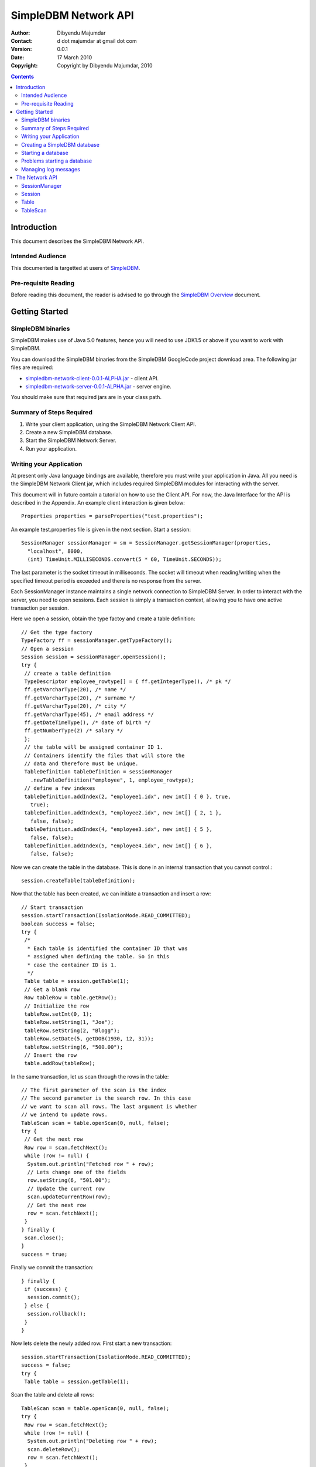 
.. -*- coding: utf-8 -*-

=====================
SimpleDBM Network API
=====================

:Author: Dibyendu Majumdar
:Contact: d dot majumdar at gmail dot com
:Version: 0.0.1
:Date: 17 March 2010
:Copyright: Copyright by Dibyendu Majumdar, 2010

.. contents::

------------
Introduction
------------

This document describes the SimpleDBM Network API.

Intended Audience
=================

This documented is targetted at users of `SimpleDBM <http://www.simpledbm.org>`_.

Pre-requisite Reading
=====================

Before reading this document, the reader is advised to go through 
the `SimpleDBM Overview <http://simpledbm.googlecode.com/hg/simpledbm-docs/docs/html/overview.html>`_ document.

---------------
Getting Started
---------------

SimpleDBM binaries
==================
SimpleDBM makes use of Java 5.0 features, hence you will need to use JDK1.5
or above if you want to work with SimpleDBM.

You can download the SimpleDBM binaries from the SimpleDBM GoogleCode
project download area. The following jar files are required:

* `simpledbm-network-client-0.0.1-ALPHA.jar <http://simpledbm.googlecode.com/files/>`_ - client API.
* `simpledbm-network-server-0.0.1-ALPHA.jar <http://simpledbm.googlecode.com/files/>`_ - server engine.

You should make sure that required jars are in your class path.

Summary of Steps Required
=========================

1. Write your client application, using the SimpleDBM Network Client API.
2. Create a new SimpleDBM database.
3. Start the SimpleDBM Network Server.
4. Run your application.

Writing your Application
========================
At present only Java language bindings are available, therefore you must write your application
in Java. All you need is the SimpleDBM Network Client jar, which includes required 
SimpleDBM modules for interacting with the server.

This document will in future contain a tutorial on how to use the Client API. For now,
the Java Interface for the API is described in the Appendix. An example client interaction
is given below::

  Properties properties = parseProperties("test.properties");

An example test.properties file is given in the next section.
Start a session::

  SessionManager sessionManager = sm = SessionManager.getSessionManager(properties, 
    "localhost", 8000,
    (int) TimeUnit.MILLISECONDS.convert(5 * 60, TimeUnit.SECONDS));

The last parameter is the socket timeout in milliseconds. The socket will timeout
when reading/writing when the specified timeout period is exceeded and there is no
response from the server. 

Each SessionManager instance maintains a single network connection to
SimpleDBM Server. In order to interact with the server, you need to open sessions.
Each session is simply a transaction context, allowing you to have one active
transaction per session.

Here we open a session, obtain the type factoy and create a table definition::

  // Get the type factory
  TypeFactory ff = sessionManager.getTypeFactory();
  // Open a session
  Session session = sessionManager.openSession();
  try {
   // create a table definition
   TypeDescriptor employee_rowtype[] = { ff.getIntegerType(), /* pk */
   ff.getVarcharType(20), /* name */
   ff.getVarcharType(20), /* surname */
   ff.getVarcharType(20), /* city */
   ff.getVarcharType(45), /* email address */
   ff.getDateTimeType(), /* date of birth */
   ff.getNumberType(2) /* salary */
   };
   // the table will be assigned container ID 1.
   // Containers identify the files that will store the
   // data and therefore must be unique.
   TableDefinition tableDefinition = sessionManager
     .newTableDefinition("employee", 1, employee_rowtype);
   // define a few indexes
   tableDefinition.addIndex(2, "employee1.idx", new int[] { 0 }, true,
     true);
   tableDefinition.addIndex(3, "employee2.idx", new int[] { 2, 1 },
     false, false);
   tableDefinition.addIndex(4, "employee3.idx", new int[] { 5 },
     false, false);
   tableDefinition.addIndex(5, "employee4.idx", new int[] { 6 },
     false, false);

Now we can create the table in the database. This is
done in an internal transaction that you cannot control.::

   session.createTable(tableDefinition);

Now that the table has been created, we can initiate a transaction
and insert a row::

   // Start transaction
   session.startTransaction(IsolationMode.READ_COMMITTED);
   boolean success = false;
   try {
    /*
     * Each table is identified the container ID that was
     * assigned when defining the table. So in this
     * case the container ID is 1.
     */
    Table table = session.getTable(1);
    // Get a blank row
    Row tableRow = table.getRow();
    // Initialize the row
    tableRow.setInt(0, 1);
    tableRow.setString(1, "Joe");
    tableRow.setString(2, "Blogg");
    tableRow.setDate(5, getDOB(1930, 12, 31));
    tableRow.setString(6, "500.00");
    // Insert the row
    table.addRow(tableRow);

In the same transaction, let us scan through the rows in the table::

    // The first parameter of the scan is the index
    // The second parameter is the search row. In this case
    // we want to scan all rows. The last argument is whether
    // we intend to update rows.
    TableScan scan = table.openScan(0, null, false);
    try {
     // Get the next row
     Row row = scan.fetchNext();
     while (row != null) {
      System.out.println("Fetched row " + row);
      // Lets change one of the fields
      row.setString(6, "501.00");
      // Update the current row
      scan.updateCurrentRow(row);
      // Get the next row
      row = scan.fetchNext();
     }
    } finally {
     scan.close();
    }
    success = true;

Finally we commit the transaction::

   } finally {
    if (success) {
     session.commit();
    } else {
     session.rollback();
    }
   }

Now lets delete the newly added row.
First start a new transaction::

   session.startTransaction(IsolationMode.READ_COMMITTED);
   success = false;
   try {
    Table table = session.getTable(1);

Scan the table and delete all rows::

    TableScan scan = table.openScan(0, null, false);
    try {
     Row row = scan.fetchNext();
     while (row != null) {
      System.out.println("Deleting row " + row);
      scan.deleteRow();
      row = scan.fetchNext();
     }
    } finally {
     scan.close();
    }
    success = true;

Commit the transaction::

   } finally {
    if (success) {
     session.commit();
    } else {
     session.rollback();
    }
   }
  } catch (Exception e) {
   e.printStackTrace();

Finally, close the session::

  } finally {
   session.close();
  }

Note that you can only have one transaction active in the context of
a session. If you need to have more than one transaction active, each 
should be given its own session context.

When you close a session, any pending transaction will be aborted
unless you have already committed the transaction. It is always 
preferable to explicitly commit or abort transactions.

The server also has a session timeout feature which enables it to
clean up sessions that are idle for a while. It is not a good idea to
leave a session idle for long; you can close the session once you are done
and open a new one when necessary.

Creating a SimpleDBM database
=============================

The database configuration is defined in a properties file. Example of the
properties file::

  logging.properties.file = classpath:simpledbm.logging.properties
  logging.properties.type = log4j
  network.server.host = localhost
  network.server.port = 8000
  network.server.sessionTimeout = 300000
  network.server.sessionMonitorInterval = 120
  network.server.selectTimeout = 10000
  log.ctl.1 = ctl.a
  log.ctl.2 = ctl.b
  log.groups.1.path = .
  log.archive.path = .
  log.group.files = 3
  log.file.size = 5242880
  log.buffer.size = 5242880
  log.buffer.limit = 4
  log.flush.interval = 30
  log.disableFlushRequests = true
  storage.basePath = testdata/DatabaseTests
  storage.createMode = rw
  storage.openMode = rw
  storage.flushMode = noforce
  bufferpool.numbuffers = 1500
  bufferpool.writerSleepInterval = 60000
  transaction.ckpt.interval = 60000
  lock.deadlock.detection.interval = 3

Notice that most of these properties are the standard options supported by SimpleDBM.
You also need to create a log4j config file, in this example, the server is being 
instructed to search for simpledbm.logging.properties file in the classpath.
An example of the logging properties file can be found in the SimpleDBM
distribution.

The additional properties that are specific to the network server are
described below:

network.server.host
  DNS name or ip address of the server

network.server.port
  Port on which the server is listening for connections

network.server.sessionTimeout
  The session timeout in milliseconds. If a session is idle for longer than
  this duration, it will be closed. Any pending transaction will be aborted.

network.server.sessionMonitorInterval
  The frequency (in seconds) at which the server checks for idle sessions.

network.server.selectTimeout 
  The network server uses the select() facility to poll for network
  requests. Rather than blocking indefinitely, it uses the specified timeout
  value. This allows the server to wake up every so often; the default value
  of 10000 milliseconds is fine and need not be changed.

To create your new database, invoke SimpleDBM Network Server as follows:

  java -jar simpledbm-network-server-0.0.1-ALPHA.jar create <properties file>

This will create an empty database in the location specified by the property
`storage.basePath`.

Starting a database
===================

Once a database has been created, it can be started using the following
command (the command is wrapped into two lines but is a single command):

  java -Xms128m -Xmx1024m -jar simpledbm-network-server-0.0.1-ALPHA.jar 
     open <properties file>

To stop the database server, simply press Control-C. It may take a few 
seconds for the server to acknowledge the shutdown request.

Problems starting a database
============================

SimpleDBM uses a lock file to determine whether an instance is already
running. At startup, it creates the file at the location ``_internal\lock`` relative
to the path where the database is created. If this file already exists, then
SimpleDBM will report a failure such as::

  SIMPLEDBM-EV0005: Error starting SimpleDBM RSS Server, another
  instance may be running - error was: SIMPLEDBM-ES0017: Unable to create
  StorageContainer .._internal\lock because an object of the name already exists

This message indicates either that some other instance is running, or that
an earlier instance of SimpleDBM terminated without properly sutting down.
If the latter is the case, then the ``_internal/lock`` file may be deleted enabling
SimpleDBM to start.
 
Managing log messages
=====================

SimpleDBM has support for JDK 1.4 style logging as well as
Log4J logging. By default, if Log4J library is available on the
classpath, SimpleDBM will use it. Otherwise, JDK 1.4 util.logging
package is used. The network server includes a Log4J library.

You can specify the type of logging to be used using the
Server Property ``logging.properties.type``. If this is set to
"log4j", SimpleDBM will use Log4J logging. Any other value causes
SimpleDBM to use default JDK logging.

The configuration of the logging can be specified using a 
properties file. The name and location of the properties file
is specified using the Server property ``logging.properties.file``.
If the filename is prefixed with the string "classpath:", then
SimpleDBM will search for the properties file in the classpath. 
Otherwise, the filename is searched for in the current filesystem.

A sample logging properties file is shown below. Note that this
sample contains both JDK style and Log4J style configuration.::

 ############################################################
 #  	JDK 1.4 Logging
 ############################################################
 handlers= java.util.logging.FileHandler, java.util.logging.ConsoleHandler
 .level= INFO

 java.util.logging.FileHandler.pattern = simpledbm.log.%g
 java.util.logging.FileHandler.limit = 50000
 java.util.logging.FileHandler.count = 1
 java.util.logging.FileHandler.formatter = java.util.logging.SimpleFormatter
 java.util.logging.FileHandler.level = ALL

 java.util.logging.ConsoleHandler.formatter = java.util.logging.SimpleFormatter
 java.util.logging.ConsoleHandler.level = ALL

 org.simpledbm.registry.level = INFO
 org.simpledbm.bufmgr.level = INFO
 org.simpledbm.indexmgr.level = INFO
 org.simpledbm.storagemgr.level = INFO
 org.simpledbm.walogmgr.level = INFO
 org.simpledbm.lockmgr.level = INFO
 org.simpledbm.freespacemgr.level = INFO
 org.simpledbm.slotpagemgr.level = INFO
 org.simpledbm.transactionmgr.level = INFO
 org.simpledbm.tuplemgr.level = INFO
 org.simpledbm.latchmgr.level = INFO
 org.simpledbm.pagemgr.level = INFO
 org.simpledbm.rss.util.level = INFO
 org.simpledbm.util.level = INFO
 org.simpledbm.server.level = INFO
 org.simpledbm.trace.level = INFO
 org.simpledbm.database.level = INFO
 org.simpledbm.network.level = INFO
 org.simpledbm.network.server.level = INFO

 # Default Log4J configuration

 # Console appender
 log4j.appender.A1=org.apache.log4j.ConsoleAppender
 log4j.appender.A1.layout=org.apache.log4j.PatternLayout
 log4j.appender.A1.layout.ConversionPattern=%d [%t] %p %c %m%n

 # File Appender
 log4j.appender.A2=org.apache.log4j.RollingFileAppender
 log4j.appender.A2.MaxFileSize=10MB
 log4j.appender.A2.MaxBackupIndex=1
 log4j.appender.A2.File=simpledbm.log
 log4j.appender.A2.layout=org.apache.log4j.PatternLayout
 log4j.appender.A2.layout.ConversionPattern=%d [%t] %p %c %m%n

 # Root logger set to DEBUG using the A1 and A2 appenders defined above.
 log4j.rootLogger=DEBUG, A1, A2

 # Various loggers
 log4j.logger.org.simpledbm.registry=INFO
 log4j.logger.org.simpledbm.bufmgr=INFO
 log4j.logger.org.simpledbm.indexmgr=INFO
 log4j.logger.org.simpledbm.storagemgr=INFO
 log4j.logger.org.simpledbm.walogmgr=INFO
 log4j.logger.org.simpledbm.lockmgr=INFO
 log4j.logger.org.simpledbm.freespacemgr=INFO
 log4j.logger.org.simpledbm.slotpagemgr=INFO
 log4j.logger.org.simpledbm.transactionmgr=INFO
 log4j.logger.org.simpledbm.tuplemgr=INFO
 log4j.logger.org.simpledbm.latchmgr=INFO
 log4j.logger.org.simpledbm.pagemgr=INFO
 log4j.logger.org.simpledbm.rss.util=INFO
 log4j.logger.org.simpledbm.util=INFO
 log4j.logger.org.simpledbm.server=INFO
 log4j.logger.org.simpledbm.trace=INFO
 log4j.logger.org.simpledbm.database=INFO
 log4j.logger.org.simpledbm.network=INFO
 log4j.logger.org.simpledbm.network.server=INFO

By default, SimpleDBM looks for a logging properties file named
"simpledbm.logging.properties".

---------------
The Network API
---------------

SessionManager
==============

::

  /**
   * The SessionManager manages the connection to the SimpleDBM Network Server,
   * and initiates sessions used by the clients. Each SessionManager maintains
   * a single connection to the server. Requests sent over a single connection
   * are serialized.
   */
  public abstract class SessionManager {
    
    /**
     * Obtains an instance of the SessionManager for the specified connection
     * parameters. The client should allow for the fact that the returned
     * instance may be a shared one.
     * 
     * @param properties A set of properties - at present only logging parameters
     *                   are used
     * @param host       The DNS name or IP address of the server
     * @param port       The port the server is listening on
     * @param timeout    The socket timeout in milliseconds. This is the
     *                   timeout for read/write operations.
     * @return A Session Manager object
     */
    public static SessionManager getSessionManager(
                  Properties properties, 
                  String host, 
                  int port, 
                  int timeout);
    
    /**
     * Gets the TypeFactory associated with the database.
     */
    public abstract TypeFactory getTypeFactory();
    
    /**
     * Gets the RowFactory for the database.
     */
    public abstract RowFactory getRowFactory();
    
    /**
     * Creates a new TableDefinition.
     * 
     * @param name Name of the table's container
     * @param containerId ID of the container; must be unique
     * @param rowType The row definition as an arry of TypeDescriptors
     * @return A TableDefinition object
     */
    public abstract TableDefinition newTableDefinition(
                    String name, int containerId,
                    TypeDescriptor[] rowType);
        
    /**
     * Starts a new session.
     */
    public abstract Session openSession();
      
    /**
     * Gets the underlying connection object associated with 
     * this SessionManager.
     * 
     * The connection object must be handled with care, as 
     * its correct operation is vital to the client server 
     * communication.
     */
    public abstract Connection getConnection();    
    
    /**
     * Closes the SessionManager and its connection with the database,
     * releasing any acquired resources.
     */
    public abstract void close();
  }

Session
=======

::

  /**
   * A Session encapsulates an interactive session with the server. Each session
   * can only have one active transaction at any point in time. Clients can open
   * multiple simultaneous sessions.
   *
   * All sessions created by a SessionManager share a single network connection
   * to the server.
   */
  public interface Session {
    
    /**
     * Closes the session. If there is any outstanding transaction, it will
     * be aborted. Sessions should be closed by client applications when no 
     * longer required, as this will free up resources on the server.
     */
    public void close();
    
    /**
     * Starts a new transaction. In the context of a session, only one
     * transaction can be active at a point in time, hence if this method will
     * fail if there is already an active transaction.
     * 
     * @param isolationMode Lock isolation mode for the transaction
     */
    public void startTransaction(IsolationMode isolationMode);
    
    /**
     * Commits the current transaction; an exception will be thrown if 
     * there is no active transaction.
     */
    public void commit();
    
    /**
     * Aborts the current transaction; an exception will be thrown if 
     * there is no active transaction
     */
    public void rollback();
    
    /**
     * Creates a table as specified. The table will be created using its own
     * transaction independent of the transaction managed by the session.
     * 
     * @param tableDefinition The TableDefinition
     */
    public void createTable(TableDefinition tableDefinition);
    
    /**
     * Obtains a reference to the table. The Table container will be
     * locked in SHARED mode.
     * 
     * @param containerId The ID of the table's container
     * @return A Table object
     */
    public Table getTable(int containerId);
    
    /**
     * Gets the SessionManager that is managing this session.
     */
    public SessionManager getSessionManager();
    
    /**
     * Gets the unique id associated with this session.
     */
    public int getSessionId();
  }

 
Table
=====

::

  /**
   * A Table represents a collection of related containers, one of which is
   * a Data Container, and the others, Index Containers. The Data Container 
   * hold rows of table data, and the Index Containers provide access paths to
   * the table rows. At least one index must be created because the database
   * uses the index to manage the primary key and lock isolation modes.
   * 
   * @author Dibyendu Majumdar
   */
  public interface Table {
    
   /**
    * Starts a new Table Scan which allows the client to iterate through
    * the table's rows.
    * 
    * @param indexno The index to be used; first index is 0, second 1, etc.
    * @param startRow The search key - a suitable initialized table row.
    *                 Only columns used in the index are relevant.
    *                 This parameter can be set to null if the scan 
    *                 should start from the first available row
    * @param forUpdate A boolean flag to indicate whether the client
    *                  intends to update rows, in which case this parameter
    *                  should be set to true. If set, rows will be 
    *                  locked in UPDATE mode to allow subsequent updates.
    * @return A TableScan object
    */
    public TableScan openScan(int indexno, Row startRow,
         boolean forUpdate);
    	
    /**
     * Obtains an empty row, in which all columns are set to NULL.
     * @return
     */
    public Row getRow();
    	
    /**
     * Adds the given row to the table. The add operation may fail
     * if another row with the same primary key already exists.
     * @param row Row to be added
     */
    public void addRow(Row row);
  }

  
TableScan
=========

::

  /**
   * A TableScan is used to traverse the rows in a table, ordered
   * by an Index. The initial position of the scan is determined by
   * the keys supplied when the scan is opened. The table scan 
   * respects the lock isolation mode of the transaction.
   * 
   * As rows are fetched, the scan maintains its position. The current
   * row may be updated or deleted. 
   */
  public interface TableScan {
    
    /**
     * Fetches the next row. If EOF is reached, null will 
     * be returned.
     */
    public Row fetchNext();
    
    /**
     * Updates the current row.
     * 
     * @param tableRow New value for the row
     */
    public void updateCurrentRow(Row tableRow);
    
    /**
     * Deletes the current row.
     */
    public void deleteRow();  
    
    /**
     * Closes the scan, releasing any locks that are not required.
     */
    public void close();
    
    /**
     * Obtains the session that is associated with this scan.
     */
    Session getSession();
  }
